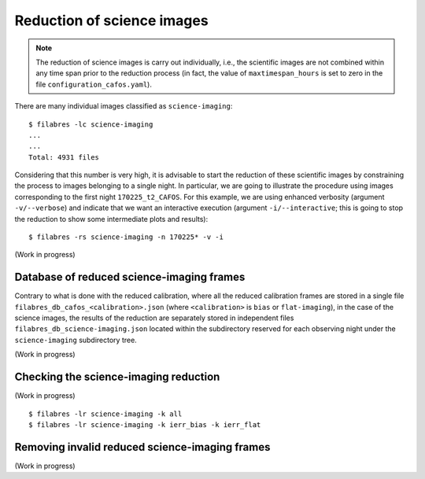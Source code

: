 .. _reduction_of_science_images:

***************************
Reduction of science images
***************************

.. note::

   The reduction of science images is carry out individually, i.e., the
   scientific images are not combined within any time span prior to the
   reduction process (in fact, the value of ``maxtimespan_hours`` is set to
   zero in the file ``configuration_cafos.yaml``).

There are many individual images classified as ``science-imaging``:

::

  $ filabres -lc science-imaging
  ...
  ...
  Total: 4931 files

Considering that this number is very high, it is advisable to start the
reduction of these scientific images by constraining the process to images
belonging to a single night. In particular, we are going to illustrate the
procedure using images corresponding to the first night ``170225_t2_CAFOS``.
For this example, we are using enhanced verbosity (argument ``-v/--verbose``)
and indicate that we want an interactive execution (argument
``-i/--interactive``; this is going to stop the reduction to show some
intermediate plots and results):

::

  $ filabres -rs science-imaging -n 170225* -v -i

(Work in progress)

Database of reduced science-imaging frames
==========================================

Contrary to what is done with the reduced calibration, where all the reduced
calibration frames are stored in a single file
``filabres_db_cafos_<calibration>.json`` (where ``<calibration>`` is ``bias``
or ``flat-imaging``), in the case of the science images, the results of the
reduction are separately stored in independent files
``filabres_db_science-imaging.json`` located within the subdirectory reserved
for each observing night under the ``science-imaging`` subdirectory tree.

(Work in progress)

Checking the science-imaging reduction
======================================

(Work in progress)

::

  $ filabres -lr science-imaging -k all
  $ filabres -lr science-imaging -k ierr_bias -k ierr_flat

Removing invalid reduced science-imaging frames
===============================================

(Work in progress)
